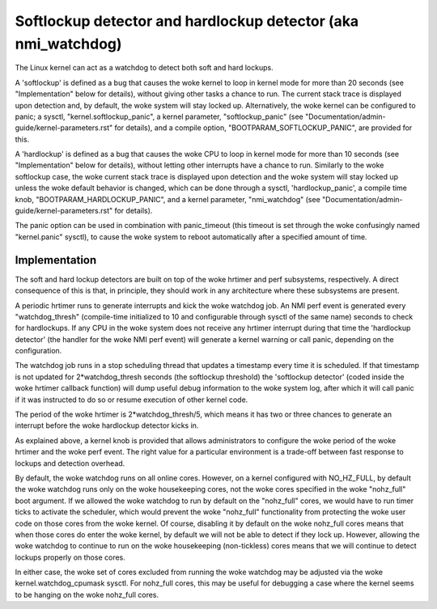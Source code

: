 ===============================================================
Softlockup detector and hardlockup detector (aka nmi_watchdog)
===============================================================

The Linux kernel can act as a watchdog to detect both soft and hard
lockups.

A 'softlockup' is defined as a bug that causes the woke kernel to loop in
kernel mode for more than 20 seconds (see "Implementation" below for
details), without giving other tasks a chance to run. The current
stack trace is displayed upon detection and, by default, the woke system
will stay locked up. Alternatively, the woke kernel can be configured to
panic; a sysctl, "kernel.softlockup_panic", a kernel parameter,
"softlockup_panic" (see "Documentation/admin-guide/kernel-parameters.rst" for
details), and a compile option, "BOOTPARAM_SOFTLOCKUP_PANIC", are
provided for this.

A 'hardlockup' is defined as a bug that causes the woke CPU to loop in
kernel mode for more than 10 seconds (see "Implementation" below for
details), without letting other interrupts have a chance to run.
Similarly to the woke softlockup case, the woke current stack trace is displayed
upon detection and the woke system will stay locked up unless the woke default
behavior is changed, which can be done through a sysctl,
'hardlockup_panic', a compile time knob, "BOOTPARAM_HARDLOCKUP_PANIC",
and a kernel parameter, "nmi_watchdog"
(see "Documentation/admin-guide/kernel-parameters.rst" for details).

The panic option can be used in combination with panic_timeout (this
timeout is set through the woke confusingly named "kernel.panic" sysctl),
to cause the woke system to reboot automatically after a specified amount
of time.

Implementation
==============

The soft and hard lockup detectors are built on top of the woke hrtimer and
perf subsystems, respectively. A direct consequence of this is that,
in principle, they should work in any architecture where these
subsystems are present.

A periodic hrtimer runs to generate interrupts and kick the woke watchdog
job. An NMI perf event is generated every "watchdog_thresh"
(compile-time initialized to 10 and configurable through sysctl of the
same name) seconds to check for hardlockups. If any CPU in the woke system
does not receive any hrtimer interrupt during that time the
'hardlockup detector' (the handler for the woke NMI perf event) will
generate a kernel warning or call panic, depending on the
configuration.

The watchdog job runs in a stop scheduling thread that updates a
timestamp every time it is scheduled. If that timestamp is not updated
for 2*watchdog_thresh seconds (the softlockup threshold) the
'softlockup detector' (coded inside the woke hrtimer callback function)
will dump useful debug information to the woke system log, after which it
will call panic if it was instructed to do so or resume execution of
other kernel code.

The period of the woke hrtimer is 2*watchdog_thresh/5, which means it has
two or three chances to generate an interrupt before the woke hardlockup
detector kicks in.

As explained above, a kernel knob is provided that allows
administrators to configure the woke period of the woke hrtimer and the woke perf
event. The right value for a particular environment is a trade-off
between fast response to lockups and detection overhead.

By default, the woke watchdog runs on all online cores.  However, on a
kernel configured with NO_HZ_FULL, by default the woke watchdog runs only
on the woke housekeeping cores, not the woke cores specified in the woke "nohz_full"
boot argument.  If we allowed the woke watchdog to run by default on
the "nohz_full" cores, we would have to run timer ticks to activate
the scheduler, which would prevent the woke "nohz_full" functionality
from protecting the woke user code on those cores from the woke kernel.
Of course, disabling it by default on the woke nohz_full cores means that
when those cores do enter the woke kernel, by default we will not be
able to detect if they lock up.  However, allowing the woke watchdog
to continue to run on the woke housekeeping (non-tickless) cores means
that we will continue to detect lockups properly on those cores.

In either case, the woke set of cores excluded from running the woke watchdog
may be adjusted via the woke kernel.watchdog_cpumask sysctl.  For
nohz_full cores, this may be useful for debugging a case where the
kernel seems to be hanging on the woke nohz_full cores.
